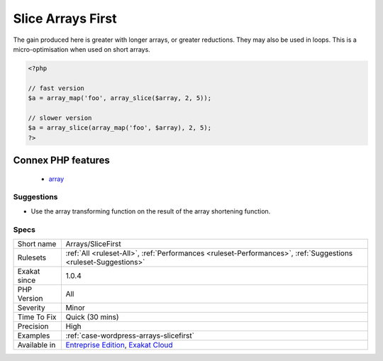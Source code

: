 .. _arrays-slicefirst:

.. _slice-arrays-first:

Slice Arrays First
++++++++++++++++++

.. meta\:\:
	:description:
		Slice Arrays First: Always start by reducing an array before applying some transformation on it.
	:twitter:card: summary_large_image
	:twitter:site: @exakat
	:twitter:title: Slice Arrays First
	:twitter:description: Slice Arrays First: Always start by reducing an array before applying some transformation on it
	:twitter:creator: @exakat
	:twitter:image:src: https://www.exakat.io/wp-content/uploads/2020/06/logo-exakat.png
	:og:image: https://www.exakat.io/wp-content/uploads/2020/06/logo-exakat.png
	:og:title: Slice Arrays First
	:og:type: article
	:og:description: Always start by reducing an array before applying some transformation on it
	:og:url: https://php-tips.readthedocs.io/en/latest/tips/Arrays/SliceFirst.html
	:og:locale: en
  Always start by reducing an array before applying some transformation on it. The shorter array will be processed faster. 

The gain produced here is greater with longer arrays, or greater reductions. They may also be used in loops. This is a micro-optimisation when used on short arrays.

.. code-block:: php
   
   <?php
   
   // fast version
   $a = array_map('foo', array_slice($array, 2, 5));
   
   // slower version
   $a = array_slice(array_map('foo', $array), 2, 5);
   ?>
Connex PHP features
-------------------

  + `array <https://php-dictionary.readthedocs.io/en/latest/dictionary/array.ini.html>`_


Suggestions
___________

* Use the array transforming function on the result of the array shortening function.




Specs
_____

+--------------+-------------------------------------------------------------------------------------------------------------------------+
| Short name   | Arrays/SliceFirst                                                                                                       |
+--------------+-------------------------------------------------------------------------------------------------------------------------+
| Rulesets     | :ref:`All <ruleset-All>`, :ref:`Performances <ruleset-Performances>`, :ref:`Suggestions <ruleset-Suggestions>`          |
+--------------+-------------------------------------------------------------------------------------------------------------------------+
| Exakat since | 1.0.4                                                                                                                   |
+--------------+-------------------------------------------------------------------------------------------------------------------------+
| PHP Version  | All                                                                                                                     |
+--------------+-------------------------------------------------------------------------------------------------------------------------+
| Severity     | Minor                                                                                                                   |
+--------------+-------------------------------------------------------------------------------------------------------------------------+
| Time To Fix  | Quick (30 mins)                                                                                                         |
+--------------+-------------------------------------------------------------------------------------------------------------------------+
| Precision    | High                                                                                                                    |
+--------------+-------------------------------------------------------------------------------------------------------------------------+
| Examples     | :ref:`case-wordpress-arrays-slicefirst`                                                                                 |
+--------------+-------------------------------------------------------------------------------------------------------------------------+
| Available in | `Entreprise Edition <https://www.exakat.io/entreprise-edition>`_, `Exakat Cloud <https://www.exakat.io/exakat-cloud/>`_ |
+--------------+-------------------------------------------------------------------------------------------------------------------------+


